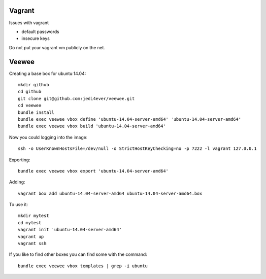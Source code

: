 Vagrant
==================

Issues with vagrant

* default passwords
* insecure keys

Do not put your vagrant vm publicly on the net.

Veewee
=============

Creating a base box for ubuntu 14.04::

  mkdir github
  cd github
  git clone git@github.com:jedi4ever/veewee.git
  cd veewee
  bundle install
  bundle exec veewee vbox define 'ubuntu-14.04-server-amd64' 'ubuntu-14.04-server-amd64'
  bundle exec veewee vbox build 'ubuntu-14.04-server-amd64'
  
Now you could logging into the image::

  ssh -o UserKnownHostsFile=/dev/null -o StrictHostKeyChecking=no -p 7222 -l vagrant 127.0.0.1

Exporting::

   bundle exec veewee vbox export 'ubuntu-14.04-server-amd64'


.. note: 

   the following 'adding' does not work

Adding::

  vagrant box add ubuntu-14.04-server-amd64 ubuntu-14.04-server-amd64.box

To use it::

   mkdir mytest
   cd mytest
   vagrant init 'ubuntu-14.04-server-amd64'
   vagrant up
   vagrant ssh

If you like to find other boxes you can find some with the command::

  bundle exec veewee vbox templates | grep -i ubuntu
